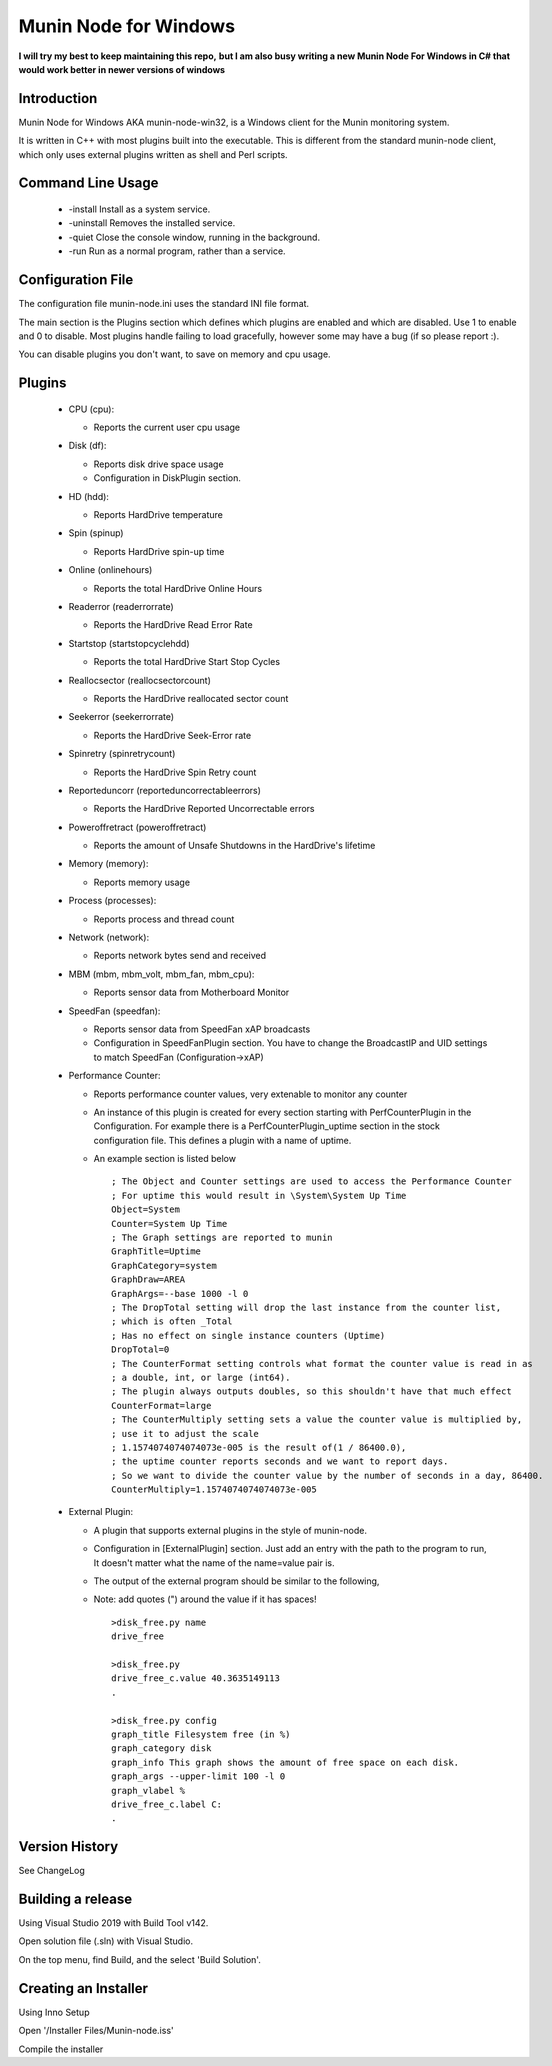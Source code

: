 ============================
Munin Node for Windows
============================

**I will try my best to keep maintaining this repo,**
**but I am also busy writing a new Munin Node For Windows in C# that would work better in newer versions of windows**

Introduction
------------
Munin Node for Windows AKA munin-node-win32, is a Windows client for the Munin monitoring system.

It is written in C++ with most plugins built into the executable. 
This is different from the standard munin-node client, which only uses external plugins written as shell and Perl scripts.

Command Line Usage
------------------

  * -install Install as a system service.
  * -uninstall Removes the installed service.
  * -quiet Close the console window, running in the background.
  * -run Run as a normal program, rather than a service.

Configuration File
------------------

The configuration file munin-node.ini uses the standard INI file format.

The main section is the Plugins section which defines which plugins are enabled and which are disabled. Use 1 to enable and 0 to disable. Most plugins handle failing to load gracefully, however some may have a bug (if so please report :).

You can disable plugins you don't want, to save on memory and cpu usage.

Plugins
-------

  * CPU (cpu):

    * Reports the current user cpu usage

  * Disk (df):

    * Reports disk drive space usage

    * Configuration in DiskPlugin section.

  * HD (hdd):

    * Reports HardDrive temperature

  * Spin (spinup)
    
    * Reports HardDrive spin-up time

  * Online (onlinehours)

    * Reports the total HardDrive Online Hours

  * Readerror (readerrorrate)

    * Reports the HardDrive Read Error Rate

  * Startstop (startstopcyclehdd)

    * Reports the total HardDrive Start Stop Cycles

  * Reallocsector (reallocsectorcount)

    * Reports the HardDrive reallocated sector count

  * Seekerror (seekerrorrate)

    * Reports the HardDrive Seek-Error rate

  * Spinretry (spinretrycount)

    * Reports the HardDrive Spin Retry count

  * Reporteduncorr (reporteduncorrectableerrors)

    * Reports the HardDrive Reported Uncorrectable errors

  * Poweroffretract (poweroffretract)

    * Reports the amount of Unsafe Shutdowns in the HardDrive's lifetime

  * Memory (memory):

    * Reports memory usage

  * Process (processes):

    * Reports process and thread count

  * Network (network):

    * Reports network bytes send and received

  * MBM (mbm, mbm_volt, mbm_fan, mbm_cpu):

    * Reports sensor data from Motherboard Monitor

  * SpeedFan (speedfan):

    * Reports sensor data from SpeedFan xAP broadcasts

    * Configuration in SpeedFanPlugin section. You have to change the BroadcastIP and UID settings to match SpeedFan (Configuration->xAP)

  * Performance Counter:

    * Reports performance counter values, very extenable to monitor any counter

    * An instance of this plugin is created for every section starting with PerfCounterPlugin in the Configuration. For example there is a PerfCounterPlugin_uptime section in the stock configuration file. This defines a plugin with a name of uptime.

    * An example section is listed below ::

        ; The Object and Counter settings are used to access the Performance Counter
        ; For uptime this would result in \System\System Up Time
        Object=System
        Counter=System Up Time
        ; The Graph settings are reported to munin
        GraphTitle=Uptime
        GraphCategory=system
        GraphDraw=AREA
        GraphArgs=--base 1000 -l 0
        ; The DropTotal setting will drop the last instance from the counter list, 
        ; which is often _Total
        ; Has no effect on single instance counters (Uptime)
        DropTotal=0
        ; The CounterFormat setting controls what format the counter value is read in as 
        ; a double, int, or large (int64).
        ; The plugin always outputs doubles, so this shouldn't have that much effect
        CounterFormat=large
        ; The CounterMultiply setting sets a value the counter value is multiplied by, 
        ; use it to adjust the scale
        ; 1.1574074074074073e-005 is the result of(1 / 86400.0), 
        ; the uptime counter reports seconds and we want to report days.
        ; So we want to divide the counter value by the number of seconds in a day, 86400.
        CounterMultiply=1.1574074074074073e-005

  * External Plugin:

    * A plugin that supports external plugins in the style of munin-node.

    * Configuration in [ExternalPlugin] section. Just add an entry with the path to the program to run, It doesn't matter what the name of the name=value pair is.

    * The output of the external program should be similar to the following,

    * Note: add quotes (") around the value if it has spaces! ::

        >disk_free.py name
        drive_free
        
        >disk_free.py
        drive_free_c.value 40.3635149113
        .
        
        >disk_free.py config
        graph_title Filesystem free (in %)
        graph_category disk
        graph_info This graph shows the amount of free space on each disk.
        graph_args --upper-limit 100 -l 0
        graph_vlabel %
        drive_free_c.label C:
        .

Version History
---------------
See ChangeLog


Building a release
------------------

Using Visual Studio 2019 with Build Tool v142.

Open solution file (.sln) with Visual Studio.

On the top menu, find Build, and the select 'Build Solution'.


Creating an Installer
-----------------------

Using Inno Setup

Open '/Installer Files/Munin-node.iss'

Compile the installer



